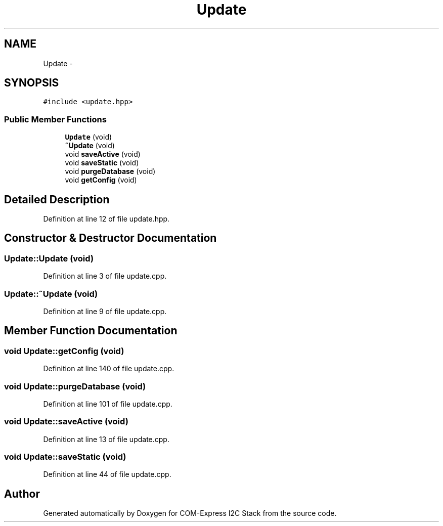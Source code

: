 .TH "Update" 3 "Tue Aug 8 2017" "Version 1.0" "COM-Express I2C Stack" \" -*- nroff -*-
.ad l
.nh
.SH NAME
Update \- 
.SH SYNOPSIS
.br
.PP
.PP
\fC#include <update\&.hpp>\fP
.SS "Public Member Functions"

.in +1c
.ti -1c
.RI "\fBUpdate\fP (void)"
.br
.ti -1c
.RI "\fB~Update\fP (void)"
.br
.ti -1c
.RI "void \fBsaveActive\fP (void)"
.br
.ti -1c
.RI "void \fBsaveStatic\fP (void)"
.br
.ti -1c
.RI "void \fBpurgeDatabase\fP (void)"
.br
.ti -1c
.RI "void \fBgetConfig\fP (void)"
.br
.in -1c
.SH "Detailed Description"
.PP 
Definition at line 12 of file update\&.hpp\&.
.SH "Constructor & Destructor Documentation"
.PP 
.SS "Update::Update (void)"

.PP
Definition at line 3 of file update\&.cpp\&.
.SS "Update::~Update (void)"

.PP
Definition at line 9 of file update\&.cpp\&.
.SH "Member Function Documentation"
.PP 
.SS "void Update::getConfig (void)"

.PP
Definition at line 140 of file update\&.cpp\&.
.SS "void Update::purgeDatabase (void)"

.PP
Definition at line 101 of file update\&.cpp\&.
.SS "void Update::saveActive (void)"

.PP
Definition at line 13 of file update\&.cpp\&.
.SS "void Update::saveStatic (void)"

.PP
Definition at line 44 of file update\&.cpp\&.

.SH "Author"
.PP 
Generated automatically by Doxygen for COM-Express I2C Stack from the source code\&.
